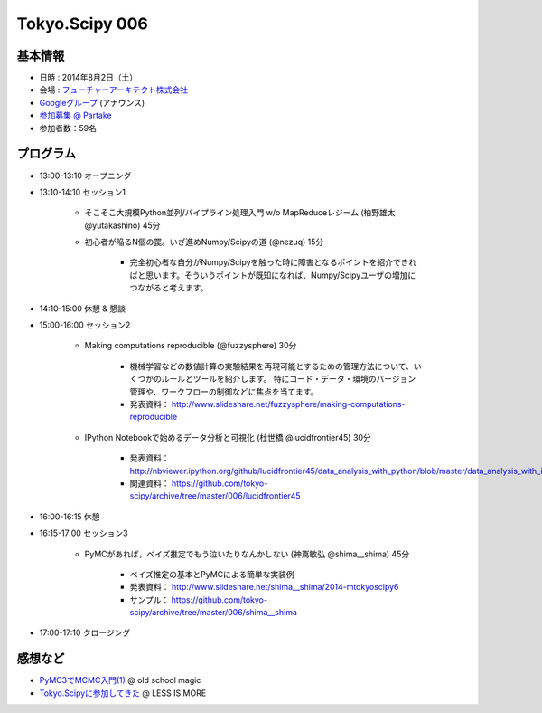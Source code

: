 Tokyo.Scipy 006
===============

基本情報
--------

* 日時 : 2014年8月2日（土）
* 会場 : `フューチャーアーキテクト株式会社 <https://sites.google.com/site/futurestudyfree/information>`_
* `Googleグループ <https://groups.google.com/d/msg/tokyo_scipy/mGfp0OTW3Is/G9jhb_Kri_sJ>`_ (アナウンス)
* `参加募集 @ Partake <http://partake.in/events/e4e4649d-e06f-4dbe-a16c-46350711605b>`_
* 参加者数：59名

プログラム
----------
* 13:00-13:10 オープニング

* 13:10-14:10 セッション1

    * そこそこ大規模Python並列/パイプライン処理入門 w/o MapReduceレジーム (柏野雄太 @yutakashino) 45分

    * 初心者が陥るN個の罠。いざ進めNumpy/Scipyの道 (@nezuq) 15分

        * 完全初心者な自分がNumpy/Scipyを触った時に障害となるポイントを紹介できればと思います。そういうポイントが既知になれば、Numpy/Scipyユーザの増加につながると考えます。

* 14:10-15:00 休憩 & 懇談

* 15:00-16:00 セッション2

    * Making computations reproducible (@fuzzysphere) 30分

        * 機械学習などの数値計算の実験結果を再現可能とするための管理方法について、いくつかのルールとツールを紹介します。 特にコード・データ・環境のバージョン管理や、ワークフローの制御などに焦点を当てます。
        * 発表資料： http://www.slideshare.net/fuzzysphere/making-computations-reproducible

    * IPython Notebookで始めるデータ分析と可視化 (杜世橋 @lucidfrontier45) 30分

        * 発表資料： http://nbviewer.ipython.org/github/lucidfrontier45/data_analysis_with_python/blob/master/data_analysis_with_ipython_notebook.ipynb
        * 関連資料： https://github.com/tokyo-scipy/archive/tree/master/006/lucidfrontier45

* 16:00-16:15 休憩

* 16:15-17:00 セッション3

    * PyMCがあれば，ベイズ推定でもう泣いたりなんかしない (神嶌敏弘 @shima__shima) 45分

        * ベイズ推定の基本とPyMCによる簡単な実装例
        * 発表資料： http://www.slideshare.net/shima__shima/2014-mtokyoscipy6
        * サンプル： https://github.com/tokyo-scipy/archive/tree/master/006/shima__shima

* 17:00-17:10 クロージング

感想など
--------

- `PyMC3でMCMC入門(1) <http://breakbee.hatenablog.jp/entry/2014/08/04/031342>`_ @ old school magic
- `Tokyo.Scipyに参加してきた <http://r9y9.github.io/blog/2014/08/05/tokyo-scipy/>`_ @ LESS IS MORE